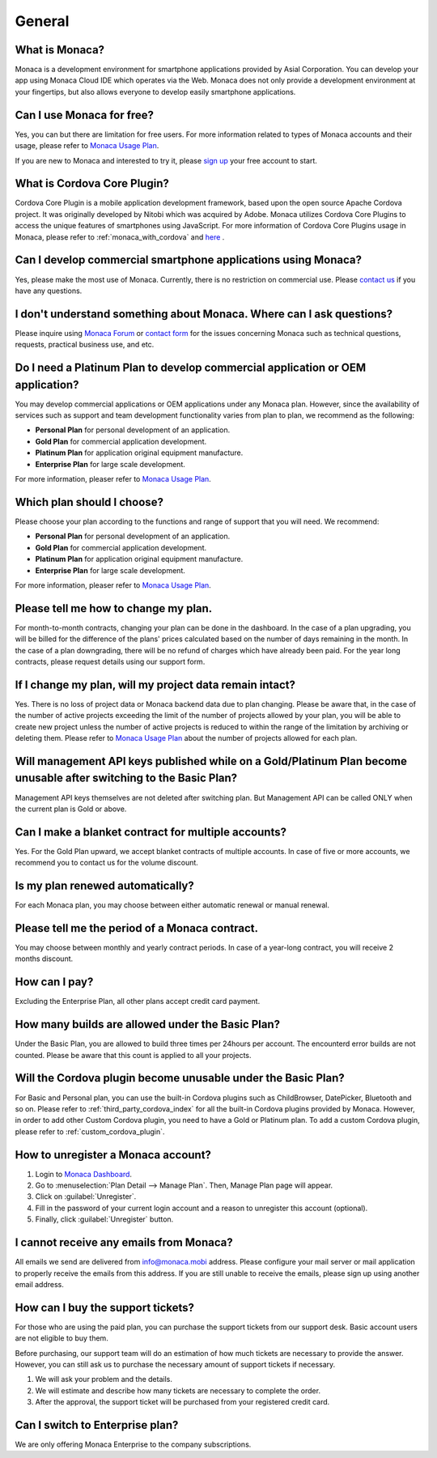 General
===================================================================================================

.. ifconfig:: language == 'en'

  .. raw:: html

    <div class="contents local topic" id="contents">
    <ul class="simple">
      <li><a class="reference internal" href="#what-is-monaca" id="id4">What is Monaca?</a></li>
      <li><a class="reference internal" href="#can-i-use-monaca-for-free" id="id5">Can I use Monaca for free?</a></li>
      <li><a class="reference internal" href="#what-is-phonegap" id="id6">What is Cordova Core Plugin?</a></li>
      <li><a class="reference internal" href="#can-i-develop-commercial-smartphone-applications-using-monaca" id="id7">Can I develop commercial smartphone applications using Monaca?</a></li>
      <li><a class="reference internal" href="#i-don-t-understand-something-about-monaca-where-can-i-ask-questions" id="id8">I don’t understand something about Monaca. Where can I ask questions?</a></li>
      <li><a class="reference internal" href="#do-i-need-a-platinum-plan-to-develop-commercial-application-or-oem-application" id="id9">Do I need a Platinum Plan to develop commercial application or OEM application?</a></li>
      <li><a class="reference internal" href="#which-plan-should-i-choose" id="id10">Which plan should I choose?</a></li>
      <li><a class="reference internal" href="#please-tell-me-how-to-change-my-plan" id="id11">Please tell me how to change my plan.</a></li>
      <li><a class="reference internal" href="#if-i-change-my-plan-will-my-project-data-remain-intact" id="id12">If I change my plan, will my project data remain intact?</a></li>
      <li><a class="reference internal" href="#will-management-api-keys-published-while-on-a-gold-platinum-plan-become-unusable-after-switching-to-the-basic-plan" id="id13">Will management API keys published while on a Gold/Platinum Plan become unusable after switching to the Basic Plan?</a></li>
      <li><a class="reference internal" href="#can-i-make-a-blanket-contract-for-multiple-accounts" id="id14">Can I make a blanket contract for multiple accounts?</a></li>
      <li><a class="reference internal" href="#is-my-plan-renewed-automatically" id="id15">Is my plan renewed automatically?</a></li>
      <li><a class="reference internal" href="#please-tell-me-the-period-of-a-monaca-contract" id="id16">Please tell me the period of a Monaca contract.</a></li>
      <li><a class="reference internal" href="#how-can-i-pay" id="id17">How can I pay?</a></li>
      <li><a class="reference internal" href="#how-many-builds-are-allowed-under-the-basic-plan" id="id18">How many builds are allowed under the Basic Plan?</a></li>
      <li><a class="reference internal" href="#will-the-cordova-plugin-become-unusable-under-the-basic-plan" id="id19">Will the Cordova plugin become unusable under the Basic Plan?</a></li>
      <li><a class="reference internal" href="#how-to-unregister-a-monaca-account" id="id20">How to unregister a Monaca account?</a></li>
      <li><a class="reference internal" href="#i-cannot-receive-any-emails-from-monaca" id="id21">I cannot receive any emails from Monaca?</a></li>
      <li><a class="reference internal" href="#how-can-i-buy-the-support-tickets" id="id22">How can I buy the support tickets?</a></li>
      <li><a class="reference internal" href="#can-i-switch-to-enterprise-plan" id="id23">Can I switch to Enterprise plan?</a></li>
    </ul>
    </div>

.. ifconfig:: language == 'ja'

  .. raw:: html

    <div class="contents local topic" id="contents">
    <ul class="simple">
      <li><a class="reference internal" href="#what-is-monaca" id="id4">Monaca とは？</a></li>
      <li><a class="reference internal" href="#can-i-use-monaca-for-free" id="id5">Monaca は無料で使えますか？</a></li>
      <li><a class="reference internal" href="#what-is-phonegap" id="id6">Cordova Core Plugins とは何ですか？</a></li>
      <li><a class="reference internal" href="#can-i-develop-commercial-smartphone-applications-using-monaca" id="id7">Monaca で商用のスマートフォン向けアプリを開発しても良いですか？</a></li>
      <li><a class="reference internal" href="#i-don-t-understand-something-about-monaca-where-can-i-ask-questions" id="id8">Monaca についてわからないことがあります。どこか質問できるところはありますか？</a></li>
      <li><a class="reference internal" href="#do-i-need-a-platinum-plan-to-develop-commercial-application-or-oem-application" id="id9">商用アプリの開発またはアプリの受託開発 ( OEM ) には、Platinum プランが必要ですか？</a></li>
      <li><a class="reference internal" href="#which-plan-should-i-choose" id="id10">どのプランを選べば良いですか？</a></li>
      <li><a class="reference internal" href="#please-tell-me-how-to-change-my-plan" id="id11">プランの変更方法を教えてください。</a></li>
      <li><a class="reference internal" href="#if-i-change-my-plan-will-my-project-data-remain-intact" id="id12">プランの変更をしても、プロジェクトのデータは引き継がれますか?</a></li>
      <li><a class="reference internal" href="#will-management-api-keys-published-while-on-a-gold-platinum-plan-become-unusable-after-switching-to-the-basic-plan" id="id13">Gold/Platinum プランを利用中に発行したマネジメント API キーは、Basic プランに変更した場合、使えなくなりますか？</a></li>
      <li><a class="reference internal" href="#can-i-make-a-blanket-contract-for-multiple-accounts" id="id14">複数のアカウントを、一括で契約することはできますか？</a></li>
      <li><a class="reference internal" href="#is-my-plan-renewed-automatically" id="id15">有料プランの契約は、自動で更新されるのですか？</a></li>
      <li><a class="reference internal" href="#please-tell-me-the-period-of-a-monaca-contract" id="id16">Monaca の契約期間を教えてください。</a></li>
      <li><a class="reference internal" href="#how-can-i-pay" id="id17">支払いの方法を教えてください。</a></li>
      <li><a class="reference internal" href="#how-many-builds-are-allowed-under-the-basic-plan" id="id18">Basic プランを使用した場合、ビルド回数に制限はありますか？</a></li>
      <li><a class="reference internal" href="#will-the-cordova-plugin-become-unusable-under-the-basic-plan" id="id19">Basic プランでも、Cordova プラグインは使えますか？</a></li>
      <li><a class="reference internal" href="#how-to-unregister-a-monaca-account" id="id20">Monaca アカウントの登録解除 ・ 退会方法を教えてください。</a></li>
      <li><a class="reference internal" href="#i-cannot-receive-any-emails-from-monaca" id="id21">Monaca からメールが届きません。</a></li>
      <li><a class="reference internal" href="#how-can-i-buy-the-support-tickets" id="id22">サポートチケットはどこで購入できますか？</a></li>
      <li><a class="reference internal" href="#can-i-switch-to-enterprise-plan" id="id23">エンタープライズプランは、個人でも契約可能ですか？</a></li>
      <li><a class="reference internal" href="#how-to-request-for-receipt" id="id24">領収書の依頼方法を教えてください。</a></li>
  
    </ul>
    </div>


.. _faq01~001:

What is Monaca?
~~~~~~~~~~~~~~~~~~~~~~~~~~~~~~~~~~~~~~~~~~~~~~~~~~~~~~~~~~~~~~~~~~~~~~~~~~~~~~~~~~~~~~~~~~~~~~~~~~~
Monaca is a development environment for smartphone applications provided by Asial Corporation. You can develop your app using Monaca Cloud IDE which operates via the Web. Monaca does not only provide a development environment at your fingertips, but also allows everyone to develop easily smartphone applications. 

.. _faq01~002:

Can I use Monaca for free?
~~~~~~~~~~~~~~~~~~~~~~~~~~~~~~~~~~~~~~~~~~~~~~~~~~~~~~~~~~~~~~~~~~~~~~~~~~~~~~~~~~~~~~~~~~~~~~~~~~~
 
Yes, you can but there are limitation for free users. For more information related to types of Monaca accounts and their usage, please refer to `Monaca Usage Plan <https://monaca.io/pricing.html>`_.

If you are new to Monaca and interested to try it, please `sign up <https://monaca.mobi/register/start>`_ your free account to start.

.. _faq01~003:

What is Cordova Core Plugin?
~~~~~~~~~~~~~~~~~~~~~~~~~~~~~~~~~~~~~~~~~~~~~~~~~~~~~~~~~~~~~~~~~~~~~~~~~~~~~~~~~~~~~~~~~~~~~~~~~~~
Cordova Core Plugin is a mobile application development framework, based upon the open source Apache Cordova project. It was originally developed by Nitobi which was acquired by Adobe. Monaca utilizes Cordova Core Plugins to access the unique features of smartphones using JavaScript. For more information of Cordova Core Plugins usage in Monaca, please refer to :ref:`monaca_with_cordova` and `here <https://cordova.apache.org/docs/en/latest/>`_ . 

.. _faq01~004:

Can I develop commercial smartphone applications using Monaca?
~~~~~~~~~~~~~~~~~~~~~~~~~~~~~~~~~~~~~~~~~~~~~~~~~~~~~~~~~~~~~~~~~~~~~~~~~~~~~~~~~~~~~~~~~~~~~~~~~~~
Yes, please make the most use of Monaca. Currently, there is no restriction on commercial use. Please `contact us <https://monaca.io/support/inquiry.html>`_ if you have any questions. 

.. _faq01~005:

I don't understand something about Monaca. Where can I ask questions?
~~~~~~~~~~~~~~~~~~~~~~~~~~~~~~~~~~~~~~~~~~~~~~~~~~~~~~~~~~~~~~~~~~~~~~~~~~~~~~~~~~~~~~~~~~~~~~~~~~~

Please inquire using `Monaca Forum <https://monaca.mobi/en/forum>`_ or `contact form <https://monaca.io/support/inquiry.html>`_ for the issues concerning Monaca such as technical questions, requests, practical business use, and etc.                            

.. _faq01~006:


Do I need a Platinum Plan to develop commercial application or OEM application?
~~~~~~~~~~~~~~~~~~~~~~~~~~~~~~~~~~~~~~~~~~~~~~~~~~~~~~~~~~~~~~~~~~~~~~~~~~~~~~~~~~~~~~~~~~~~~~~~~~~

You may develop commercial applications or OEM applications under any Monaca plan. However, since the availability of services such as support and team development functionality varies from plan to plan, we recommend as the following:

* **Personal Plan** for personal development of an application.
* **Gold Plan** for commercial application development.
* **Platinum Plan** for application original equipment manufacture.
* **Enterprise Plan** for large scale development. 

For more information, pleaser refer to `Monaca Usage Plan <https://monaca.io/pricing.html>`_.


.. _faq01~007:

Which plan should I choose? 
~~~~~~~~~~~~~~~~~~~~~~~~~~~~~~~~~~~~~~~~~~~~~~~~~~~~~~~~~~~~~~~~~~~~~~~~~~~~~~~~~~~~~~~~~~~~~~~~~~~

Please choose your plan according to the functions and range of support that you will need. We recommend:

* **Personal Plan** for personal development of an application.
* **Gold Plan** for commercial application development.
* **Platinum Plan** for application original equipment manufacture.
* **Enterprise Plan** for large scale development. 

For more information, pleaser refer to `Monaca Usage Plan <https://monaca.io/pricing.html>`_.


.. _faq01~008:

Please tell me how to change my plan.
~~~~~~~~~~~~~~~~~~~~~~~~~~~~~~~~~~~~~~~~~~~~~~~~~~~~~~~~~~~~~~~~~~~~~~~~~~~~~~~~~~~~~~~~~~~~~~~~~~~

For month-to-month contracts, changing your plan can be done in the dashboard. In the case of a plan upgrading, you will be billed for the difference of the plans' prices calculated based on the number of days remaining in the month. In the case of a plan downgrading, there will be no refund of charges which have already been paid. For the year long contracts, please request details using our support form. 


.. _faq01~009:

If I change my plan, will my project data remain intact?
~~~~~~~~~~~~~~~~~~~~~~~~~~~~~~~~~~~~~~~~~~~~~~~~~~~~~~~~~~~~~~~~~~~~~~~~~~~~~~~~~~~~~~~~~~~~~~~~~~~

Yes. There is no loss of project data or Monaca backend data due to plan changing. Please be aware that, in the case of the number of active projects exceeding the limit of the number of projects allowed by your plan, you will be able to create new project unless the number of active projects is reduced to within the range of the limitation by archiving or deleting them. Please refer to `Monaca Usage Plan <https://monaca.io/pricing.html>`_ about the number of projects allowed for each plan.


.. _faq01~010:

Will management API keys published while on a Gold/Platinum Plan become unusable after switching to the Basic Plan? 
~~~~~~~~~~~~~~~~~~~~~~~~~~~~~~~~~~~~~~~~~~~~~~~~~~~~~~~~~~~~~~~~~~~~~~~~~~~~~~~~~~~~~~~~~~~~~~~~~~~~~~~~~~~~~~~~~~~~~~~~~~~~~~~~~~~~~~~~~~~~~~~~~~~~~~~~~~~~~~~~

Management API keys themselves are not deleted after switching plan. But Management API can be called ONLY when the current plan is Gold or above.

.. _faq01~011:

Can I make a blanket contract for multiple accounts?
~~~~~~~~~~~~~~~~~~~~~~~~~~~~~~~~~~~~~~~~~~~~~~~~~~~~~~~~~~~~~~~~~~~~~~~~~~~~~~~~~~~~~~~~~~~~~~~~~~~

Yes. For the Gold Plan upward, we accept blanket contracts of multiple accounts. In case of five or more accounts, we recommend you to contact us for the volume discount. 


.. _faq01~012:

Is my plan renewed automatically?
~~~~~~~~~~~~~~~~~~~~~~~~~~~~~~~~~~~~~~~~~~~~~~~~~~~~~~~~~~~~~~~~~~~~~~~~~~~~~~~~~~~~~~~~~~~~~~~~~~~

For each Monaca plan, you may choose between either automatic renewal or manual renewal.



.. _faq01~013:


Please tell me the period of a Monaca contract.
~~~~~~~~~~~~~~~~~~~~~~~~~~~~~~~~~~~~~~~~~~~~~~~~~~~~~~~~~~~~~~~~~~~~~~~~~~~~~~~~~~~~~~~~~~~~~~~~~~~

You may choose between monthly and yearly contract periods. In case of a year-long contract, you will receive 2 months discount. 


.. _faq01~014:

How can I pay?
~~~~~~~~~~~~~~~~~~~~~~~~~~~~~~~~~~~~~~~~~~~~~~~~~~~~~~~~~~~~~~~~~~~~~~~~~~~~~~~~~~~~~~~~~~~~~~~~~~~

Excluding the Enterprise Plan, all other plans accept credit card payment. 


.. _faq01~015:

How many builds are allowed under the Basic Plan?
~~~~~~~~~~~~~~~~~~~~~~~~~~~~~~~~~~~~~~~~~~~~~~~~~~~~~~~~~~~~~~~~~~~~~~~~~~~~~~~~~~~~~~~~~~~~~~~~~~~

Under the Basic Plan, you are allowed to build three times per 24hours per account. The encounterd error builds are not counted. Please be aware that this count is applied to all your projects.


.. _faq01~016:

Will the Cordova plugin become unusable under the Basic Plan?
~~~~~~~~~~~~~~~~~~~~~~~~~~~~~~~~~~~~~~~~~~~~~~~~~~~~~~~~~~~~~~~~~~~~~~~~~~~~~~~~~~~~~~~~~~~~~~~~~~~

For Basic and Personal plan, you can use the built-in Cordova plugins such as ChildBrowser, DatePicker, Bluetooth and so on. Please refer to :ref:`third_party_cordova_index` for all the built-in Cordova plugins provided by Monaca. However, in order to add other Custom Cordova plugin, you need to have a Gold or Platinum plan. To add a custom Cordova plugin, please refer to :ref:`custom_cordova_plugin`.

.. _faq01~017:

How to unregister a Monaca account?
~~~~~~~~~~~~~~~~~~~~~~~~~~~~~~~~~~~~~~~~~~~~~~~~~~~~~~~~~~~~~~~~~~~~~~~~~~~~~~~~~~~~~~~~~~~~~~~~~~~

1. Login to `Monaca Dashboard <https://monaca.mobi/en/dashboard>`_.
2. Go to :menuselection:`Plan Detail --> Manage Plan`. Then, Manage Plan page will appear.
3. Click on :guilabel:`Unregister`.
4. Fill in the password of your current login account and a reason to unregister this account (optional).
5. Finally, click :guilabel:`Unregister` button.

.. _faq01~018:

I cannot receive any emails from Monaca?
~~~~~~~~~~~~~~~~~~~~~~~~~~~~~~~~~~~~~~~~~~~~~~~~~~~~~~~~~~~~~~~~~~~~~~~~~~~~~~~~~~~~~~~~~~~~~~~~~~~

All emails we send are delivered from info@monaca.mobi address. Please configure your mail server or mail application to properly receive the emails from this address. If you are still unable to receive the emails, please sign up using another email address.

.. _faq01~019:

How can I buy the support tickets?
~~~~~~~~~~~~~~~~~~~~~~~~~~~~~~~~~~~~~~~~~~~~~~~~~~~~~~~~~~~~~~~~~~~~~~~~~~~~~~~~~~~~~~~~~~~~~~~~~~~

For those who are using the paid plan, you can purchase the support tickets from our support desk. Basic account users are not eligible to buy them.

Before purchasing, our support team will do an estimation of how much tickets are necessary to provide the answer. However, you can still ask us to purchase the necessary amount of support tickets if necessary.

1. We will ask your problem and the details.
2. We will estimate and describe how many tickets are necessary to complete the order.
3. After the approval, the support ticket will be purchased from your registered credit card.

.. _faq01~020:

Can I switch to Enterprise plan?
~~~~~~~~~~~~~~~~~~~~~~~~~~~~~~~~~~~~~~~~~~~~~~~~~~~~~~~~~~~~~~~~~~~~~~~~~~~~~~~~~~~~~~~~~~~~~~~~~~~

We are only offering Monaca Enterprise to the company subscriptions.


.. ifconfig:: language == 'ja'
  
  .. raw:: html
 
    <div class="section" id="how-to-request-for-receipt">
      <span id="faq04-001"></span><h2>1.21. 領収書の依頼方法を教えてください。</h2>
      <ol class="arabic simple">
        <li><p class="first">Monacaにログインをしてダッシュボードを表示します。</p></li>
        <li><p class="first">画面右上のアイコンから「アカウント設定」を選択し、アカウント編集画面を開きます。</p></li>
        <li><p class="first">「領収書発行」を選択し、必要事項を入力すると領収書が発行されます。</p></li>
      </ol>

      <p>尚、領収書の郵送に関しては承っておりませんのであらかじめご了承ください。</p>

    </div>

